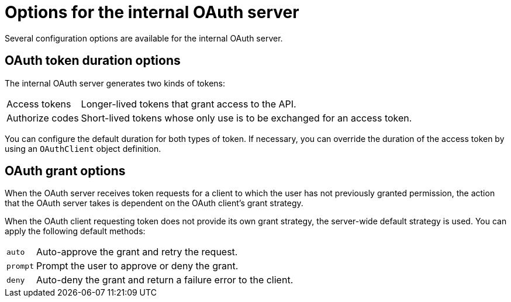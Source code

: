 // Module included in the following assemblies:
//
// * authentication/configuring-internal-oauth.adoc

[id="oauth-internal-options_{context}"]
= Options for the internal OAuth server

Several configuration options are available for the internal OAuth server.

[id="oauth-token-duration_{context}"]
== OAuth token duration options

The internal OAuth server generates two kinds of tokens:

[horizontal]
Access tokens:: Longer-lived tokens that grant access to the API.
Authorize codes:: Short-lived tokens whose only use is to be exchanged for
an access token.

You can configure the default duration for both types of token. If necessary,
you can override the duration of the access token by using an `OAuthClient`
object definition.

[id="oauth-grant-options_{context}"]
== OAuth grant options

When the OAuth server receives token requests for a client to which the user
has not previously granted permission, the action that the OAuth server takes
is dependent on the OAuth client's grant strategy.

When the OAuth client requesting token does not provide its own grant strategy,
the server-wide default strategy is used. You can apply the following default
methods:

[horizontal]
`auto`:: Auto-approve the grant and retry the request.
`prompt`:: Prompt the user to approve or deny the grant.
`deny`:: Auto-deny the grant and return a failure error to the client.
